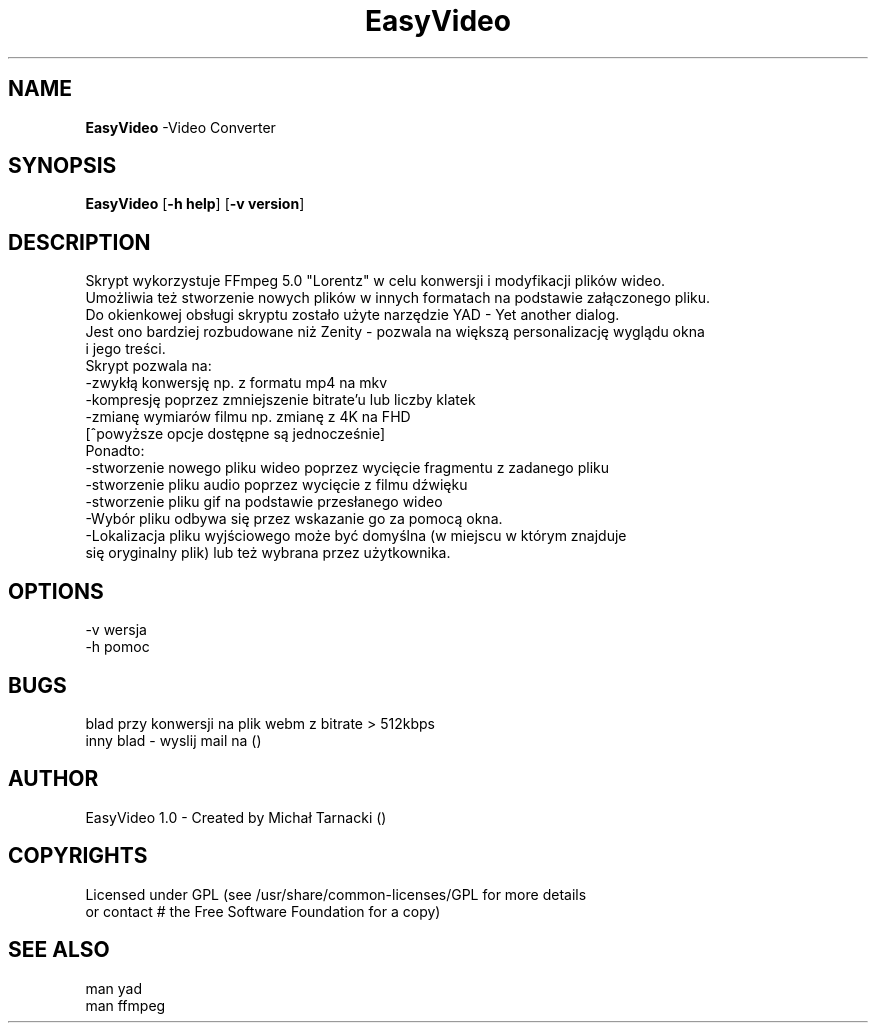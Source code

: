 .\" Manpage for your script
.
.TH EasyVideo "1" "May 2022" "EasyVideo" "Manual"
.SH "NAME"
\fBEasyVideo\fR \-Video Converter
.
.SH SYNOPSIS
\fBEasyVideo\fR [\fB\-h help\fR] [\fB\-v version\fR]
.
.SH DESCRIPTION
Skrypt wykorzystuje FFmpeg 5.0 "Lorentz" w celu konwersji i modyfikacji plików wideo.
.br
Umożliwia też stworzenie nowych plików w innych formatach na podstawie załączonego pliku.
.br
Do okienkowej obsługi skryptu zostało użyte narzędzie YAD - Yet another dialog.
.br
Jest ono bardziej rozbudowane niż Zenity - pozwala na większą personalizację wyglądu okna
.br
i jego treści.
.br
Skrypt pozwala na:
.br
-zwykłą konwersję np. z formatu mp4 na mkv
.br
-kompresję poprzez zmniejszenie bitrate'u lub liczby klatek
.br
-zmianę wymiarów filmu np. zmianę z 4K na FHD
.br
[^powyższe opcje dostępne są jednocześnie]
.br
.br
Ponadto:
.br
-stworzenie nowego pliku wideo poprzez wycięcie fragmentu z zadanego pliku
.br
-stworzenie pliku audio poprzez wycięcie z filmu dźwięku
.br
-stworzenie pliku gif na podstawie przesłanego wideo
.br
-Wybór pliku odbywa się przez wskazanie go za pomocą okna.
.br
-Lokalizacja pliku wyjściowego może być domyślna (w miejscu w którym znajduje
.br
się oryginalny plik) lub też wybrana przez użytkownika.
.
.SH OPTIONS
-v wersja
.br
-h pomoc
.SH BUGS
blad przy konwersji na plik webm z bitrate > 512kbps
.br
inny blad - wyslij mail na ()
.SH AUTHOR
EasyVideo 1.0 - Created by Michał Tarnacki ()
.SH COPYRIGHTS
Licensed under GPL (see /usr/share/common-licenses/GPL for more details
.br
  or contact # the Free Software Foundation for a copy)
.SH SEE ALSO
man yad
.br
man ffmpeg
